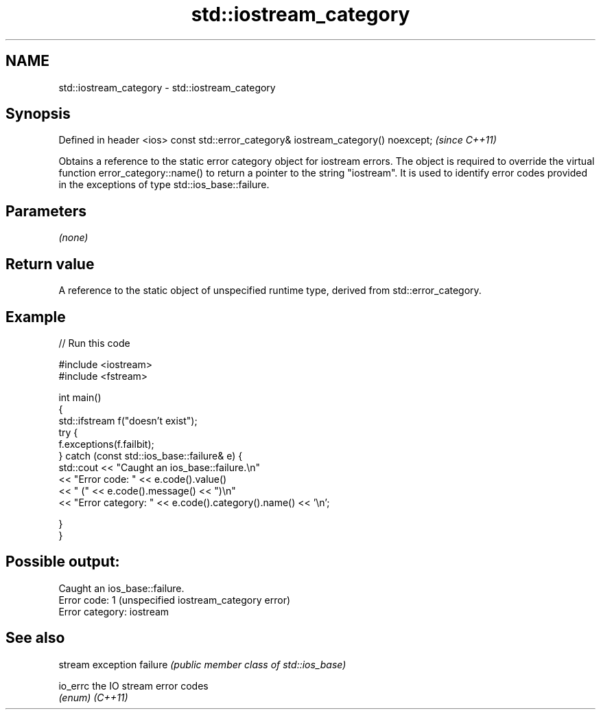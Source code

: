 .TH std::iostream_category 3 "2020.03.24" "http://cppreference.com" "C++ Standard Libary"
.SH NAME
std::iostream_category \- std::iostream_category

.SH Synopsis

Defined in header <ios>
const std::error_category& iostream_category() noexcept;  \fI(since C++11)\fP

Obtains a reference to the static error category object for iostream errors. The object is required to override the virtual function error_category::name() to return a pointer to the string "iostream". It is used to identify error codes provided in the exceptions of type std::ios_base::failure.

.SH Parameters

\fI(none)\fP

.SH Return value

A reference to the static object of unspecified runtime type, derived from std::error_category.

.SH Example


// Run this code

  #include <iostream>
  #include <fstream>

  int main()
  {
      std::ifstream f("doesn't exist");
      try {
          f.exceptions(f.failbit);
      } catch (const std::ios_base::failure& e) {
          std::cout << "Caught an ios_base::failure.\\n"
                    << "Error code: " << e.code().value()
                    << " (" << e.code().message() << ")\\n"
                    << "Error category: " << e.code().category().name() << '\\n';

      }
  }

.SH Possible output:

  Caught an ios_base::failure.
  Error code: 1 (unspecified iostream_category error)
  Error category: iostream


.SH See also


        stream exception
failure \fI(public member class of std::ios_base)\fP

io_errc the IO stream error codes
        \fI(enum)\fP
\fI(C++11)\fP




